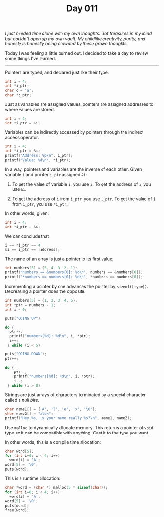 #+TITLE: Day 011

/I just needed time alone with my own thoughts.  Got treasures in my mind but couldn't open up my own vault.  My childlike creativity, purity, and honesty is honestly being crowded by these grown thoughts./

[[file:screenshot.png]]

Today I was feeling a little burned out.  I decided to take a day to
review some things I've learned.

-----

Pointers are typed, and declared just like their type.

#+BEGIN_SRC C
  int i = 4;
  int *i_ptr;
  char c = 'a';
  char *c_ptr;
#+END_SRC

Just as variables are assigned values, pointers are assigned addresses
to where values are stored.

#+BEGIN_SRC C
  int i = 4;
  int *i_ptr = &i;
#+END_SRC

Variables can be indirectly accessed by pointers through the indirect
access operator.

#+BEGIN_SRC C :results output
  int i = 4;
  int *i_ptr = &i;
  printf("Address: %p\n", i_ptr);
  printf("Value: %d\n", *i_ptr);
#+END_SRC

#+RESULTS:
: Address: 0x7ffecb727c94
: Value: 4

In a way, pointers and variables are the inverse of each other.  Given
variable =i= and pointer =i_ptr= assigned =&i=:

1. To get the value of variable =i=, you use =i=.  To get the address
   of =i=, you use =&i=.

2. To get the address of =i= from =i_ptr=, you use =i_ptr=.  To get
   the value of =i= from =i_ptr=, you use =*i_ptr=.

In other words, given:

#+BEGIN_SRC C
int i = 4;
int *i_ptr = &i;
#+END_SRC

We can conclude that

#+BEGIN_SRC C
i == *i_ptr == 4;
&i == i_ptr == [address];
#+END_SRC

The name of an array is just a pointer to its first value;

#+BEGIN_SRC C :results output
  int numbers[5] = {5, 4, 3, 2, 1};
  printf("numbers == &numbers[0]: %d\n", numbers == &numbers[0]);
  printf("*numbers == numbers[0]: %d\n", *numbers == numbers[0]);
#+END_SRC

#+RESULTS:
: numbers == &numbers[0]: 1
: *numbers == numbers[0]: 1

Incrementing a pointer by one advances the pointer by
=sizeof([type])=.  Decreasing a pointer does the opposite.

#+BEGIN_SRC C :results output
  int numbers[5] = {1, 2, 3, 4, 5};
  int *ptr = numbers - 1;
  int i = 0;

  puts("GOING UP");

  do {
    ptr++;
    printf("numbers[%d]: %d\n", i, *ptr);
    i++;
   } while (i < 5);

  puts("GOING DOWN");
  ptr++;

  do {
      ptr--;
      printf("numbers[%d]: %d\n", i, *ptr);
      i--;
   } while (i > 0);
#+END_SRC

#+RESULTS:
#+begin_example
GOING UP
numbers[0]: 1
numbers[1]: 2
numbers[2]: 3
numbers[3]: 4
numbers[4]: 5
GOING DOWN
numbers[5]: 5
numbers[4]: 4
numbers[3]: 3
numbers[2]: 2
numbers[1]: 1
#+end_example

Strings are just arrays of characters terminated by a special
character called a /null bite/.

#+BEGIN_SRC C :results output
  char name1[] = {'A', 'l', 'e', 'x', '\0'};
  char name2[] = "Alex";
  printf("Hey %s, is your name really %s?\n", name1, name2);
#+END_SRC

#+RESULTS:
: Hey Alex, is your name really Alex?

Use =malloc= to dynamically allocate memory.  This returns a pointer
of =void= type so it can be compatible with anything.  Cast it to the
type you want.

In other words, this is a compile time allocation:

#+BEGIN_SRC C :results output
  char word[5];
  for (int i=0; i < 4; i++)
    word[i] = 'A';
  word[5] = '\0';
  puts(word);
#+END_SRC

#+RESULTS:
: AAAA

This is a runtime allocation:

#+BEGIN_SRC C :results output
  char *word = (char *) malloc(5 * sizeof(char));
  for (int i=0; i < 4; i++)
    word[i] = 'A';
  word[5] = '\0';
  puts(word);
  free(word);
#+END_SRC

#+RESULTS:
: AAAA

